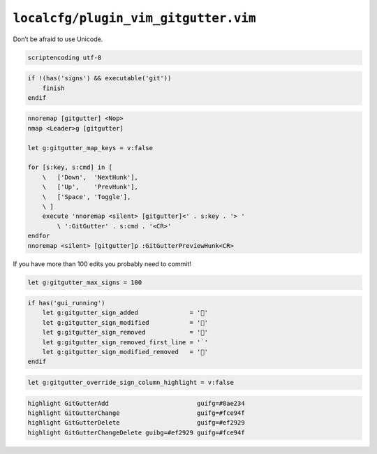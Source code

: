 ``localcfg/plugin_vim_gitgutter.vim``
=====================================

Don’t be afraid to use Unicode.

.. code-block:: vim

    scriptencoding utf-8

.. code-block:: vim

    if !(has('signs') && executable('git'))
        finish
    endif

.. code-block:: vim

    nnoremap [gitgutter] <Nop>
    nmap <Leader>g [gitgutter]

    let g:gitgutter_map_keys = v:false

    for [s:key, s:cmd] in [
        \   ['Down',  'NextHunk'],
        \   ['Up',    'PrevHunk'],
        \   ['Space', 'Toggle'],
        \ ]
        execute 'nnoremap <silent> [gitgutter]<' . s:key . '> '
            \ ':GitGutter' . s:cmd . '<CR>'
    endfor
    nnoremap <silent> [gitgutter]p :GitGutterPreviewHunk<CR>

If you have more than 100 edits you probably need to commit!

.. code-block:: vim

    let g:gitgutter_max_signs = 100

.. code-block:: vim

    if has('gui_running')
        let g:gitgutter_sign_added              = ''
        let g:gitgutter_sign_modified           = ''
        let g:gitgutter_sign_removed            = ''
        let g:gitgutter_sign_removed_first_line = '˙'
        let g:gitgutter_sign_modified_removed   = ''
    endif

.. code-block:: vim

    let g:gitgutter_override_sign_column_highlight = v:false

.. code-block:: vim

    highlight GitGutterAdd                        guifg=#8ae234
    highlight GitGutterChange                     guifg=#fce94f
    highlight GitGutterDelete                     guifg=#ef2929
    highlight GitGutterChangeDelete guibg=#ef2929 guifg=#fce94f
